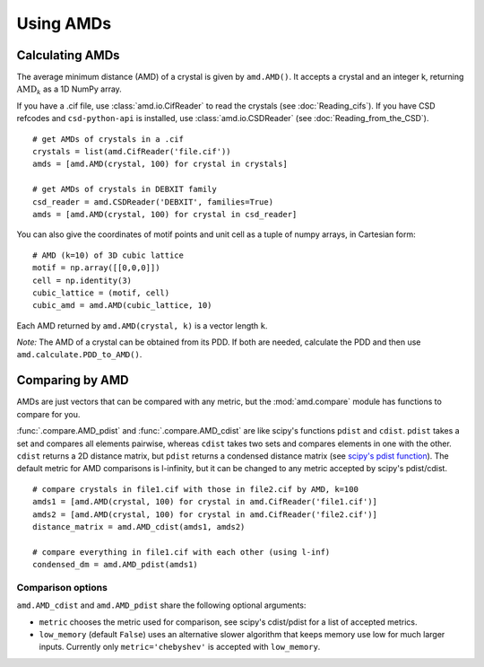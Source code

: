 Using AMDs
==========

Calculating AMDs
----------------

The average minimum distance (AMD) of a crystal is given by ``amd.AMD()``. 
It accepts a crystal and an integer k, returning :math:`\text{AMD}_k` as a 1D NumPy array. 

If you have a .cif file, use :class:`amd.io.CifReader` to read the crystals 
(see :doc:`Reading_cifs`). If you have CSD refcodes and ``csd-python-api`` is installed, 
use :class:`amd.io.CSDReader` (see :doc:`Reading_from_the_CSD`).

::

    # get AMDs of crystals in a .cif
    crystals = list(amd.CifReader('file.cif'))
    amds = [amd.AMD(crystal, 100) for crystal in crystals]

    # get AMDs of crystals in DEBXIT family
    csd_reader = amd.CSDReader('DEBXIT', families=True)
    amds = [amd.AMD(crystal, 100) for crystal in csd_reader]

You can also give the coordinates of motif points and unit cell as a tuple of numpy 
arrays, in Cartesian form::

    # AMD (k=10) of 3D cubic lattice
    motif = np.array([[0,0,0]])
    cell = np.identity(3)
    cubic_lattice = (motif, cell)
    cubic_amd = amd.AMD(cubic_lattice, 10)

Each AMD returned by ``amd.AMD(crystal, k)`` is a vector length ``k``.

*Note:* The AMD of a crystal can be obtained from its PDD. If both are needed,
calculate the PDD and then use ``amd.calculate.PDD_to_AMD()``.

Comparing by AMD
----------------

AMDs are just vectors that can be compared with any metric, but the :mod:`amd.compare` module has functions to compare for you.

:func:`.compare.AMD_pdist` and :func:`.compare.AMD_cdist` are like scipy's functions 
``pdist`` and ``cdist``. ``pdist`` takes a set and compares all elements pairwise, 
whereas ``cdist`` takes two sets and compares elements in one with the other. 
``cdist`` returns a 2D distance matrix, but ``pdist`` returns a condensed distance matrix 
(see `scipy's pdist function <https://docs.scipy.org/doc/scipy/reference/generated/scipy.spatial.distance.pdist.html>`_). 
The default metric for AMD comparisons is l-infinity, but it can be changed to any metric
accepted by scipy's pdist/cdist. ::

    # compare crystals in file1.cif with those in file2.cif by AMD, k=100
    amds1 = [amd.AMD(crystal, 100) for crystal in amd.CifReader('file1.cif')]
    amds2 = [amd.AMD(crystal, 100) for crystal in amd.CifReader('file2.cif')]
    distance_matrix = amd.AMD_cdist(amds1, amds2)

    # compare everything in file1.cif with each other (using l-inf)
    condensed_dm = amd.AMD_pdist(amds1)

Comparison options
******************

``amd.AMD_cdist`` and ``amd.AMD_pdist`` share the following optional arguments:

* ``metric`` chooses the metric used for comparison, see scipy's cdist/pdist for a list of accepted metrics.
* ``low_memory`` (default ``False``) uses an alternative slower algorithm that keeps memory use low for much larger inputs. Currently only ``metric='chebyshev'`` is accepted with ``low_memory``.